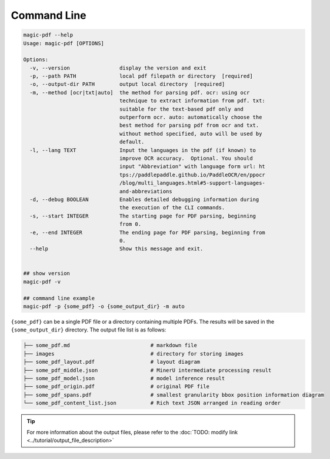 

Command Line
===================

.. code:: bash

   magic-pdf --help
   Usage: magic-pdf [OPTIONS]

   Options:
     -v, --version                display the version and exit
     -p, --path PATH              local pdf filepath or directory  [required]
     -o, --output-dir PATH        output local directory  [required]
     -m, --method [ocr|txt|auto]  the method for parsing pdf. ocr: using ocr
                                  technique to extract information from pdf. txt:
                                  suitable for the text-based pdf only and
                                  outperform ocr. auto: automatically choose the
                                  best method for parsing pdf from ocr and txt.
                                  without method specified, auto will be used by
                                  default.
     -l, --lang TEXT              Input the languages in the pdf (if known) to
                                  improve OCR accuracy.  Optional. You should
                                  input "Abbreviation" with language form url: ht
                                  tps://paddlepaddle.github.io/PaddleOCR/en/ppocr
                                  /blog/multi_languages.html#5-support-languages-
                                  and-abbreviations
     -d, --debug BOOLEAN          Enables detailed debugging information during
                                  the execution of the CLI commands.
     -s, --start INTEGER          The starting page for PDF parsing, beginning
                                  from 0.
     -e, --end INTEGER            The ending page for PDF parsing, beginning from
                                  0.
     --help                       Show this message and exit.


   ## show version
   magic-pdf -v

   ## command line example
   magic-pdf -p {some_pdf} -o {some_output_dir} -m auto

``{some_pdf}`` can be a single PDF file or a directory containing
multiple PDFs. The results will be saved in the ``{some_output_dir}``
directory. The output file list is as follows:

.. code:: text

   ├── some_pdf.md                          # markdown file
   ├── images                               # directory for storing images
   ├── some_pdf_layout.pdf                  # layout diagram
   ├── some_pdf_middle.json                 # MinerU intermediate processing result
   ├── some_pdf_model.json                  # model inference result
   ├── some_pdf_origin.pdf                  # original PDF file
   ├── some_pdf_spans.pdf                   # smallest granularity bbox position information diagram
   └── some_pdf_content_list.json           # Rich text JSON arranged in reading order

.. admonition:: Tip
   :class: tip
   

   For more information about the output files, please refer to the :doc:`TODO: modify link <../tutorial/output_file_description>`
